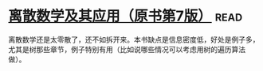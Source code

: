 * [[https://book.douban.com/subject/26316200/][离散数学及其应用（原书第7版）]]:read:
离散数学还是太零散了，还不如拆开来。本书缺点是信息密度低，好处是例子多，尤其是树那些章节，例子特别有用（比如说哪些情况可以考虑用树的遍历算法做）。
